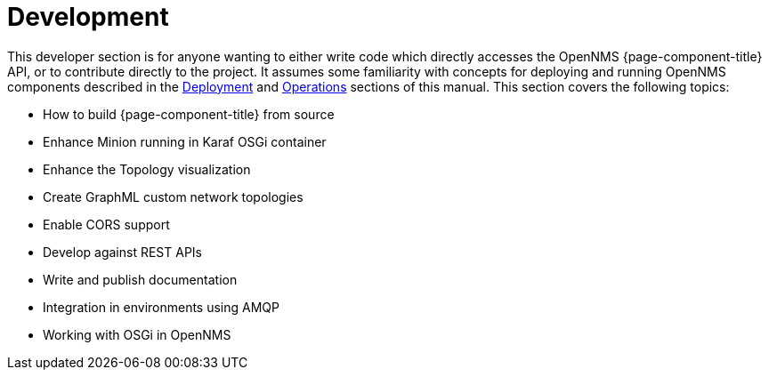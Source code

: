 [[development]]
= Development

This developer section is for anyone wanting to either write code which directly accesses the OpenNMS {page-component-title} API, or to contribute directly to the project.
It assumes some familiarity with concepts for deploying and running OpenNMS components described in the xref:deployment:core/introduction.adoc[Deployment] and xref:operation:overview/overview.adoc[Operations] sections of this manual.
This section covers the following topics:

* How to build {page-component-title} from source
* Enhance Minion running in Karaf OSGi container
* Enhance the Topology visualization
* Create GraphML custom network topologies
* Enable CORS support
* Develop against REST APIs
* Write and publish documentation
* Integration in environments using AMQP
* Working with OSGi in OpenNMS
